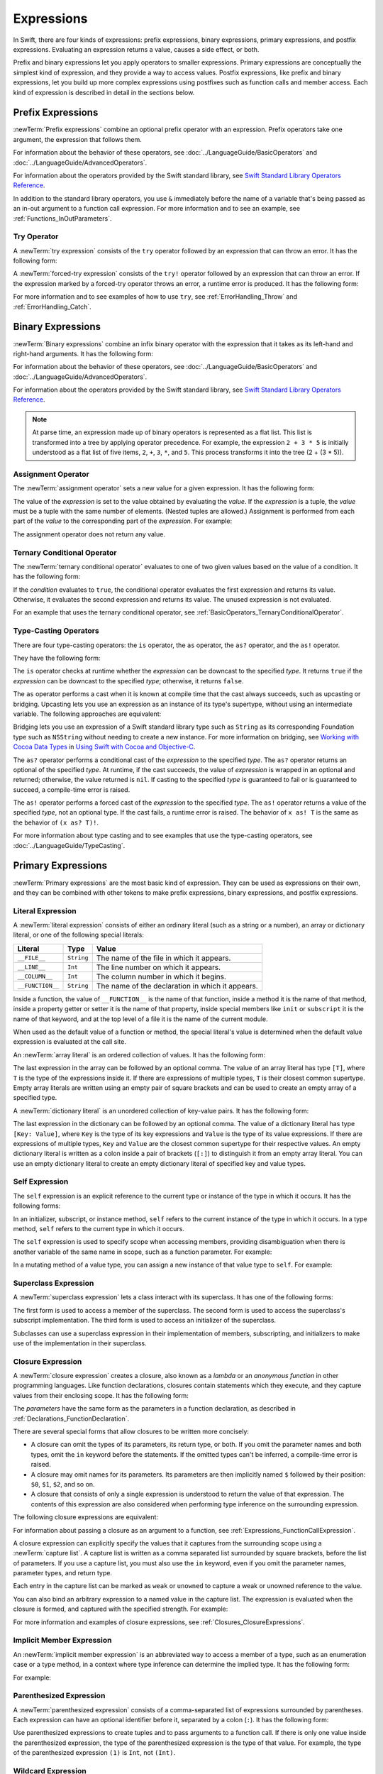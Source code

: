 Expressions
===========

In Swift, there are four kinds of expressions:
prefix expressions, binary expressions, primary expressions, and postfix expressions.
Evaluating an expression returns a value,
causes a side effect, or both.

Prefix and binary expressions let you
apply operators to smaller expressions.
Primary expressions are conceptually the simplest kind of expression,
and they provide a way to access values.
Postfix expressions,
like prefix and binary expressions,
let you build up more complex expressions
using postfixes such as function calls and member access.
Each kind of expression is described in detail
in the sections below.

.. langref-grammar

    expr          ::= expr-basic
    expr          ::= expr-trailing-closure expr-cast?

    expr-basic    ::= expr-sequence expr-cast?

    expr-sequence ::= expr-unary expr-binary*


.. syntax-grammar::

    Grammar of an expression

    expression --> try-operator-OPT prefix-expression binary-expressions-OPT
    expression-list --> expression | expression ``,`` expression-list


.. _Expressions_PrefixExpressions:

Prefix Expressions
------------------

:newTerm:`Prefix expressions` combine
an optional prefix operator with an expression.
Prefix operators take one argument,
the expression that follows them.

For information about the behavior of these operators,
see :doc:`../LanguageGuide/BasicOperators` and :doc:`../LanguageGuide/AdvancedOperators`.

For information about the operators provided by the Swift standard library,
see `Swift Standard Library Operators Reference <//apple_ref/doc/uid/TP40016054>`_.

In addition to the standard library operators,
you use ``&`` immediately before the name of a variable that's being passed
as an in-out argument to a function call expression.
For more information and to see an example,
see :ref:`Functions_InOutParameters`.

.. TODO: Need to a brief write up on the in-out-expression.

.. langref-grammar

    expr-unary   ::= operator-prefix* expr-postfix

.. syntax-grammar::

    Grammar of a prefix expression

    prefix-expression --> prefix-operator-OPT postfix-expression
    prefix-expression --> in-out-expression
    in-out-expression --> ``&`` identifier


.. _Expressions_TryExpression:

Try Operator
~~~~~~~~~~~~

A :newTerm:`try expression` consists of the ``try`` operator
followed by an expression that can throw an error.
It has the following form:

.. syntax-outline::

   try <#expression#>

A :newTerm:`forced-try expression` consists of the ``try!`` operator
followed by an expression that can throw an error.
If the expression marked by a forced-try operator throws an error,
a runtime error is produced.
It has the following form:

.. syntax-outline::

   try! <#expression#>

For more information and to see examples of how to use ``try``,
see :ref:`ErrorHandling_Throw` and :ref:`ErrorHandling_Catch`.

.. syntax-grammar::

    Grammar of a try expression

    try-operator --> ``try`` | ``try`` ``!``


.. _Expressions_BinaryExpressions:

Binary Expressions
------------------

:newTerm:`Binary expressions` combine
an infix binary operator with the expression that it takes
as its left-hand and right-hand arguments.
It has the following form:

.. syntax-outline::

   <#left-hand argument#> <#operator#> <#right-hand argument#>

For information about the behavior of these operators,
see :doc:`../LanguageGuide/BasicOperators` and :doc:`../LanguageGuide/AdvancedOperators`.

For information about the operators provided by the Swift standard library,
see `Swift Standard Library Operators Reference <//apple_ref/doc/uid/TP40016054>`_.

.. You have essentially expression sequences here, and within it are
   parts of the expressions.  We're calling them "expressions" even
   though they aren't what we ordinarily think of as expressions.  We
   have this two-phase thing where we do the expression sequence parsing
   which gives a rough parse tree.  Then after name binding we know
   operator precedence and we do a second phase of parsing that builds
   something that's a more traditional tree.

.. You're going to care about this if you're adding new operators --
   it's not a high priority.  We could probably loosely describe this
   process by saying that the parser handles it as a flat list and then
   applies the operator precedence to make a more typical parse tree.
   At some point, we will probably have to document the syntax around
   creating operators.  This may need to be discussed in the Language Guide
   in respect to the spacing rules -- ``x + y * z`` is different from
   ``x + y* z``.

.. note::

    At parse time,
    an expression made up of binary operators is represented
    as a flat list.
    This list is transformed into a tree
    by applying operator precedence.
    For example, the expression ``2 + 3 * 5``
    is initially understood as a flat list of five items,
    ``2``, ``+``, ``3``, ``*``, and ``5``.
    This process transforms it into the tree (2 + (3 * 5)).

.. langref-grammar

    expr-binary ::= op-binary-or-ternary expr-unary expr-cast?
    op-binary-or-ternary ::= operator-binary
    op-binary-or-ternary ::= '='
    op-binary-or-ternary ::= '?'-infix expr-sequence ':'

.. syntax-grammar::

    Grammar of a binary expression

    binary-expression --> binary-operator prefix-expression
    binary-expression --> assignment-operator try-operator-OPT prefix-expression
    binary-expression --> conditional-operator try-operator-OPT prefix-expression
    binary-expression --> type-casting-operator
    binary-expressions --> binary-expression binary-expressions-OPT


.. _Expressions_AssignmentOperator:

Assignment Operator
~~~~~~~~~~~~~~~~~~~

The :newTerm:`assignment operator` sets a new value
for a given expression.
It has the following form:

.. syntax-outline::

   <#expression#> = <#value#>

The value of the *expression*
is set to the value obtained by evaluating the *value*.
If the *expression* is a tuple,
the *value* must be a tuple
with the same number of elements.
(Nested tuples are allowed.)
Assignment is performed from each part of the *value*
to the corresponding part of the *expression*.
For example:

.. testcode:: assignmentOperator

    >> var (a, _, (b, c)) = ("test", 9.45, (12, 3))
    << // (a, _, (b, c)) : (String, Double, (Int, Int)) = ("test", 9.45, (12, 3))
    -> (a, _, (b, c)) = ("test", 9.45, (12, 3))
    -> // a is "test", b is 12, c is 3, and 9.45 is ignored

The assignment operator does not return any value.

.. langref-grammar

    op-binary-or-ternary ::= '='

.. syntax-grammar::

    Grammar of an assignment operator

    assignment-operator --> ``=``


.. _Expressions_TernaryConditionalOperator:

Ternary Conditional Operator
~~~~~~~~~~~~~~~~~~~~~~~~~~~~

The :newTerm:`ternary conditional operator` evaluates to one of two given values
based on the value of a condition.
It has the following form:

.. syntax-outline::

   <#condition#> ? <#expression used if true#> : <#expression used if false#>

If the *condition* evaluates to ``true``,
the conditional operator evaluates the first expression
and returns its value.
Otherwise, it evaluates the second expression
and returns its value.
The unused expression is not evaluated.

For an example that uses the ternary conditional operator,
see :ref:`BasicOperators_TernaryConditionalOperator`.

.. langref-grammar

    op-binary-or-ternary ::= '?'-infix expr-sequence ':'

.. syntax-grammar::

    Grammar of a conditional operator

    conditional-operator --> ``?`` expression ``:``


.. _Expressions_Type-CastingOperators:

Type-Casting Operators
~~~~~~~~~~~~~~~~~~~~~~~

There are four type-casting operators:
the ``is`` operator,
the ``as`` operator,
the ``as?`` operator,
and the ``as!`` operator.

They have the following form:

.. syntax-outline::

    <#expression#> is <#type#>
    <#expression#> as <#type#>
    <#expression#> as? <#type#>
    <#expression#> as! <#type#>

The ``is`` operator checks at runtime whether the *expression*
can be downcast to the specified *type*.
It returns ``true`` if the *expression* can be downcast to the specified *type*;
otherwise, it returns ``false``.

.. assertion:: triviallyTrueIsAndAs

    -> "hello" is String
    -> "hello" is Int
    <$ : Bool = true
    <$ : Bool = false
    !! <REPL Input>:1:9: warning: 'is' test is always true
    !! "hello" is String
    !! ^
    !! <REPL Input>:1:9: warning: cast from 'String' to unrelated type 'Int' always fails
    !! "hello" is Int
    !! ~~~~~~~ ^  ~~~

.. If the bugs are fixed, this can be reworded:
    The ``is`` operator checks at runtime
    to see whether the *expression*
    can be cast to the specified *type*
    If so, it returns ``true``; otherwise, it returns ``false``.

    See also <rdar://problem/16732083> Subtypes are not considered by the 'is' operator

The ``as`` operator performs a cast
when it is known at compile time
that the cast always succeeds,
such as upcasting or bridging.
Upcasting lets you use an expression as an instance of its type's supertype,
without using an intermediate variable.
The following approaches are equivalent:

.. testcode:: explicit-type-with-as-operator

   -> func f(any: Any) { print("Function for Any") }
   -> func f(int: Int) { print("Function for Int") }
   -> let x = 10
   << // x : Int = 10
   -> f(x)
   <- Function for Int
   ---
   -> let y: Any = x
   << // y : Any = 10
   -> f(y)
   <- Function for Any
   ---
   -> f(x as Any)
   <- Function for Any

Bridging lets you use an expression of
a Swift standard library type such as ``String``
as its corresponding Foundation type such as ``NSString``
without needing to create a new instance.
For more information on bridging,
see `Working with Cocoa Data Types <//apple_ref/doc/uid/TP40014216-CH6>`_
in `Using Swift with Cocoa and Objective-C <//apple_ref/doc/uid/TP40014216>`_.

The ``as?`` operator
performs a conditional cast of the *expression*
to the specified *type*.
The ``as?`` operator returns an optional of the specified *type*.
At runtime, if the cast succeeds,
the value of *expression* is wrapped in an optional and returned;
otherwise, the value returned is ``nil``.
If casting to the specified *type*
is guaranteed to fail or is guaranteed to succeed,
a compile-time error is raised.

The ``as!`` operator performs a forced cast of the *expression* to the specified *type*.
The ``as!`` operator returns a value of the specified *type*, not an optional type.
If the cast fails, a runtime error is raised.
The behavior of ``x as! T`` is the same as the behavior of ``(x as? T)!``.

For more information about type casting
and to see examples that use the type-casting operators,
see :doc:`../LanguageGuide/TypeCasting`.

.. langref-grammar

    expr-cast ::= 'is' type
    expr-cast ::= 'as' type

.. syntax-grammar::

    Grammar of a type-casting operator

    type-casting-operator --> ``is`` type
    type-casting-operator --> ``as`` type
    type-casting-operator --> ``as`` ``?`` type
    type-casting-operator --> ``as`` ``!`` type


.. _Expressions_PrimaryExpressions:

Primary Expressions
-------------------

:newTerm:`Primary expressions`
are the most basic kind of expression.
They can be used as expressions on their own,
and they can be combined with other tokens
to make prefix expressions, binary expressions, and postfix expressions.

.. langref-grammar

    expr-primary  ::= expr-literal
    expr-primary  ::= expr-identifier
    expr-primary  ::= expr-super
    expr-primary  ::= expr-closure
    expr-primary  ::= expr-anon-closure-arg
    expr-primary  ::= expr-paren
    expr-primary  ::= expr-delayed-identifier

.. syntax-grammar::

    Grammar of a primary expression

    primary-expression --> identifier generic-argument-clause-OPT
    primary-expression --> literal-expression
    primary-expression --> self-expression
    primary-expression --> superclass-expression
    primary-expression --> closure-expression
    primary-expression --> parenthesized-expression
    primary-expression --> implicit-member-expression
    primary-expression --> wildcard-expression

.. NOTE: One reason for breaking primary expressions out of postfix
   expressions is for exposition -- it makes it easier to organize the
   prose surrounding the production rules.

.. TR: Is a generic argument clause allowed
   after an identifier in expression context?
   It seems like that should only occur when an identifier
   is a *type* identifier.


.. _Expressions_LiteralExpression:

Literal Expression
~~~~~~~~~~~~~~~~~~

A :newTerm:`literal expression` consists of
either an ordinary literal (such as a string or a number),
an array or dictionary literal,
or one of the following special literals:

================    ===========  ===============================================
Literal             Type         Value
================    ===========  ===============================================
``__FILE__``        ``String``   The name of the file in which it appears.
``__LINE__``        ``Int``      The line number on which it appears.
``__COLUMN__``      ``Int``      The column number in which it begins.
``__FUNCTION__``    ``String``   The name of the declaration in which it appears.
================    ===========  ===============================================

Inside a function,
the value of ``__FUNCTION__`` is the name of that function,
inside a method it is the name of that method,
inside a property getter or setter it is the name of that property,
inside special members like ``init`` or ``subscript``
it is the name of that keyword,
and at the top level of a file it is the name of the current module.

When used as the default value of a function or method,
the special literal's value is determined
when the default value expression is evaluated at the call site.

.. See also "Special Kinds of Parameters" in "Declarations"
   where the general rule is defined.

.. testcode:: special-literal-evaluated-at-call-site

    -> func logFunctionName(string: String = __FUNCTION__) {
           print(string)
       }
    -> func myFunction() {
          logFunctionName() // Prints "myFunction()".
       }
    ---
    -> myFunction()
    << myFunction()
    >> func noNamedArgs(i: Int, _ j: Int) { logFunctionName() }
    >> noNamedArgs(1, 2)
    << noNamedArgs
    >> func namedArgs(i: Int, withJay j: Int) { logFunctionName() }
    namedArgs(1, withJay: 2)
    << namedArgs(_:withJay:)

.. Additional hidden tests above illustrate
   the somewhat irregular rules used by __FUNCTION__
   to write out the name of a function.
   In particular, the rule used for functions with no named arguments
   doesn't match the display in Xcode or our documentation.

An :newTerm:`array literal` is
an ordered collection of values.
It has the following form:

.. syntax-outline::

   [<#value 1#>, <#value 2#>, <#...#>]

The last expression in the array can be followed by an optional comma.
The value of an array literal has type ``[T]``,
where ``T`` is the type of the expressions inside it.
If there are expressions of multiple types,
``T`` is their closest common supertype.
Empty array literals are written using an empty
pair of square brackets and can be used to create an empty array of a specified type.

.. testcode:: array-literal-brackets

    -> var emptyArray: [Double] = []
    << // emptyArray : [Double] = []

A :newTerm:`dictionary literal` is
an unordered collection of key-value pairs.
It has the following form:

.. syntax-outline::

   [<#key 1#>: <#value 1#>, <#key 2#>: <#value 2#>, <#...#>]

The last expression in the dictionary can be followed by an optional comma.
The value of a dictionary literal has type ``[Key: Value]``,
where ``Key`` is the type of its key expressions
and ``Value`` is the type of its value expressions.
If there are expressions of multiple types,
``Key`` and ``Value`` are the closest common supertype
for their respective values.
An empty dictionary literal is written as
a colon inside a pair of brackets (``[:]``)
to distinguish it from an empty array literal.
You can use an empty dictionary literal to create an empty dictionary literal
of specified key and value types.

.. testcode:: dictionary-literal-brackets

    -> var emptyDictionary: [String: Double] = [:]
    << // emptyDictionary : [String : Double] = [:]


.. langref-grammar

    expr-literal ::= integer_literal
    expr-literal ::= floating_literal
    expr-literal ::= character_literal
    expr-literal ::= string_literal
    expr-literal ::= '__FILE__'
    expr-literal ::= '__LINE__'
    expr-literal ::= '__COLUMN__'

.. syntax-grammar::

    Grammar of a literal expression

    literal-expression --> literal
    literal-expression --> array-literal | dictionary-literal
    literal-expression --> ``__FILE__`` | ``__LINE__`` | ``__COLUMN__`` | ``__FUNCTION__``

    array-literal --> ``[`` array-literal-items-OPT ``]``
    array-literal-items --> array-literal-item ``,``-OPT | array-literal-item ``,`` array-literal-items
    array-literal-item --> expression

    dictionary-literal --> ``[`` dictionary-literal-items ``]`` | ``[`` ``:`` ``]``
    dictionary-literal-items --> dictionary-literal-item ``,``-OPT | dictionary-literal-item ``,`` dictionary-literal-items
    dictionary-literal-item --> expression ``:`` expression


.. _Expressions_SelfExpression:

Self Expression
~~~~~~~~~~~~~~~

The ``self`` expression is an explicit reference to the current type
or instance of the type in which it occurs.
It has the following forms:

.. syntax-outline::

    self
    self.<#member name#>
    self[<#subscript index#>]
    self(<#initializer arguments#>)
    self.init(<#initializer arguments#>)

.. TODO: Come back and explain the second to last form (i.e., self(arg: value)).

In an initializer, subscript, or instance method, ``self`` refers to the current
instance of the type in which it occurs. In a type method,
``self`` refers to the current type in which it occurs.

The ``self`` expression is used to specify scope when accessing members,
providing disambiguation when there is
another variable of the same name in scope,
such as a function parameter.
For example:

.. testcode:: self-expression

    -> class SomeClass {
           var greeting: String
           init(greeting: String) {
               self.greeting = greeting
           }
       }

In a mutating method of a value type,
you can assign a new instance of that value type to ``self``.
For example:

.. testcode:: self-expression

    -> struct Point {
          var x = 0.0, y = 0.0
          mutating func moveByX(deltaX: Double, y deltaY: Double) {
             self = Point(x: x + deltaX, y: y + deltaY)
          }
       }
    >> var somePoint = Point(x: 1.0, y: 1.0)
    << // somePoint : Point = REPL.Point(x: 1.0, y: 1.0)
    >> somePoint.moveByX(2.0, y: 3.0)
    >> print("The point is now at (\(somePoint.x), \(somePoint.y))")
    << The point is now at (3.0, 4.0)

.. syntax-grammar::

    Grammar of a self expression

    self-expression --> ``self``
    self-expression --> ``self`` ``.`` identifier
    self-expression --> ``self`` ``[`` expression ``]``
    self-expression --> ``self`` ``.`` ``init``


.. _Expressions_SuperclassExpression:

Superclass Expression
~~~~~~~~~~~~~~~~~~~~~

A :newTerm:`superclass expression` lets a class
interact with its superclass.
It has one of the following forms:

.. syntax-outline::

    super.<#member name#>
    super[<#subscript index#>]
    super.init(<#initializer arguments#>)

The first form is used to access a member of the superclass.
The second form is used to access the superclass's subscript implementation.
The third form is used to access an initializer of the superclass.

Subclasses can use a superclass expression
in their implementation of members, subscripting, and initializers
to make use of the implementation in their superclass.

.. langref-grammar

    expr-super ::= expr-super-method
    expr-super ::= expr-super-subscript
    expr-super ::= expr-super-constructor
    expr-super-method ::= 'super' '.' expr-identifier
    expr-super-subscript ::= 'super' '[' expr ']'
    expr-super-constructor ::= 'super' '.' 'init'

.. syntax-grammar::

    Grammar of a superclass expression

    superclass-expression --> superclass-method-expression | superclass-subscript-expression | superclass-initializer-expression

    superclass-method-expression --> ``super`` ``.`` identifier
    superclass-subscript-expression --> ``super`` ``[`` expression ``]``
    superclass-initializer-expression --> ``super`` ``.`` ``init``


.. _Expressions_ClosureExpression:

Closure Expression
~~~~~~~~~~~~~~~~~~

A :newTerm:`closure expression` creates a closure,
also known as a *lambda* or an *anonymous function*
in other programming languages.
Like function declarations,
closures contain statements which they execute,
and they capture values from their enclosing scope.
It has the following form:

.. syntax-outline::

   { (<#parameters#>) -> <#return type#> in
      <#statements#>
   }

The *parameters* have the same form
as the parameters in a function declaration,
as described in :ref:`Declarations_FunctionDeclaration`.

There are several special forms
that allow closures to be written more concisely:

* A closure can omit the types
  of its parameters, its return type, or both.
  If you omit the parameter names and both types,
  omit the ``in`` keyword before the statements.
  If the omitted types can't be inferred,
  a compile-time error is raised.

* A closure may omit names for its parameters.
  Its parameters are then implicitly named
  ``$`` followed by their position:
  ``$0``, ``$1``, ``$2``, and so on.

* A closure that consists of only a single expression
  is understood to return the value of that expression.
  The contents of this expression are also considered
  when performing type inference on the surrounding expression.

The following closure expressions are equivalent:

.. testcode:: closure-expression-forms

    >> func myFunction(f: (Int, Int) -> Int) {}
    -> myFunction {
           (x: Int, y: Int) -> Int in
           return x + y
       }
    ---
    -> myFunction {
           (x, y) in
           return x + y
       }
    ---
    -> myFunction { return $0 + $1 }
    ---
    -> myFunction { $0 + $1 }

For information about passing a closure as an argument to a function,
see :ref:`Expressions_FunctionCallExpression`.

A closure expression can explicitly specify
the values that it captures from the surrounding scope
using a :newTerm:`capture list`.
A capture list is written as a comma separated list surrounded by square brackets,
before the list of parameters.
If you use a capture list, you must also use the ``in`` keyword,
even if you omit the parameter names, parameter types, and return type.

.. Reasonably sure that accessing a variable that you didn't capture should be an error.
   <rdar://problem/17024367> REPL - Accessing a variable not included in the capture list causes a segfault

Each entry in the capture list can be marked as ``weak`` or ``unowned``
to capture a weak or unowned reference to the value.

.. testcode:: closure-expression-weak

    >> func myFunction(f: () -> Void) { f() }
    >> class C {
    >> let title = "Title"
    >> func method() {
    -> myFunction { print(self.title) }                    // strong capture
    -> myFunction { [weak self] in print(self!.title) }    // weak capture
    -> myFunction { [unowned self] in print(self.title) }  // unowned capture
    >> } }
    >> C().method()
    << Title
    << Title
    << Title

You can also bind an arbitrary expression
to a named value in the capture list.
The expression is evaluated when the closure is formed,
and captured with the specified strength.
For example:

.. testcode:: closure-expression-capture

    >> func myFunction(f: () -> Void) { f() }
    >> class P { let title = "Title" }
    >> class C {
    >> let parent = P()
    >> func method() {
    // Weak capture of "self.parent" as "parent"
    -> myFunction { [weak parent = self.parent] in print(parent!.title) }
    >> } }
    >> C().method()
    << Title

For more information and examples of closure expressions,
see :ref:`Closures_ClosureExpressions`.

.. langref-grammar

    expr-closure ::= '{' closure-signature? brace-item* '}'
    closure-signature ::= pattern-tuple func-signature-result? 'in'
    closure-signature ::= identifier (',' identifier)* func-signature-result? 'in'
    expr-anon-closure-arg ::= dollarident

.. syntax-grammar::

    Grammar of a closure expression

    closure-expression --> ``{`` closure-signature-OPT statements ``}``

    closure-signature --> parameter-clause function-result-OPT ``in``
    closure-signature --> identifier-list function-result-OPT ``in``
    closure-signature --> capture-list parameter-clause function-result-OPT ``in``
    closure-signature --> capture-list identifier-list function-result-OPT ``in``
    closure-signature --> capture-list ``in``

    capture-list --> ``[`` capture-specifier expression ``]``
    capture-specifier --> ``weak`` | ``unowned`` | ``unowned(safe)`` | ``unowned(unsafe)``

.. _Expressions_ImplicitMemberExpression:

Implicit Member Expression
~~~~~~~~~~~~~~~~~~~~~~~~~~

An :newTerm:`implicit member expression`
is an abbreviated way to access a member of a type,
such as an enumeration case or a type method,
in a context where type inference
can determine the implied type.
It has the following form:

.. syntax-outline::

   .<#member name#>

For example:

.. testcode:: implicitMemberEnum

    >> enum MyEnumeration { case SomeValue, AnotherValue }
    -> var x = MyEnumeration.SomeValue
    << // x : MyEnumeration = REPL.MyEnumeration.SomeValue
    -> x = .AnotherValue

.. langref-grammar

    expr-delayed-identifier ::= '.' identifier

.. syntax-grammar::

    Grammar of a implicit member expression

    implicit-member-expression --> ``.`` identifier


.. _Expressions_ParenthesizedExpression:

Parenthesized Expression
~~~~~~~~~~~~~~~~~~~~~~~~

A :newTerm:`parenthesized expression` consists of
a comma-separated list of expressions surrounded by parentheses.
Each expression can have an optional identifier before it,
separated by a colon (``:``).
It has the following form:

.. syntax-outline::

   (<#identifier 1#>: <#expression 1#>, <#identifier 2#>: <#expression 2#>, <#...#>)

Use parenthesized expressions to create tuples
and to pass arguments to a function call.
If there is only one value inside the parenthesized expression,
the type of the parenthesized expression is the type of that value.
For example,
the type of the parenthesized expression ``(1)``
is ``Int``, not ``(Int)``.

.. langref-grammar

    expr-paren      ::= '(' ')'
    expr-paren      ::= '(' expr-paren-element (',' expr-paren-element)* ')'
    expr-paren-element ::= (identifier ':')? expr


.. syntax-grammar::

    Grammar of a parenthesized expression

    parenthesized-expression --> ``(`` expression-element-list-OPT ``)``
    expression-element-list --> expression-element | expression-element ``,`` expression-element-list
    expression-element --> expression | identifier ``:`` expression


.. _Expressions_WildcardExpression:

Wildcard Expression
~~~~~~~~~~~~~~~~~~~

A :newTerm:`wildcard expression`
is used to explicitly ignore a value during an assignment.
For example, in the following assignment
10 is assigned to ``x`` and 20 is ignored:

.. testcode:: wildcardTuple

    >> var (x, _) = (10, 20)
    << // (x, _) : (Int, Int) = (10, 20)
    -> (x, _) = (10, 20)
    -> // x is 10, and 20 is ignored

.. <rdar://problem/16678866> Assignment to _ from a variable causes a REPL segfault

.. syntax-grammar::

    Grammar of a wildcard expression

    wildcard-expression --> ``_``


.. _Expressions_PostfixExpressions:

Postfix Expressions
-------------------

:newTerm:`Postfix expressions` are formed
by applying a postfix operator or other postfix syntax
to an expression.
Syntactically, every primary expression is also a postfix expression.

For information about the behavior of these operators,
see :doc:`../LanguageGuide/BasicOperators` and :doc:`../LanguageGuide/AdvancedOperators`.

For information about the operators provided by the Swift standard library,
see `Swift Standard Library Operators Reference <//apple_ref/doc/uid/TP40016054>`_.

.. langref-grammar

    expr-postfix  ::= expr-primary
    expr-postfix  ::= expr-postfix operator-postfix
    expr-postfix  ::= expr-new
    expr-postfix  ::= expr-init
    expr-postfix  ::= expr-dot
    expr-postfix  ::= expr-metatype
    expr-postfix  ::= expr-subscript
    expr-postfix  ::= expr-call
    expr-postfix  ::= expr-optional
    expr-force-value  ::= expr-force-value (typo in the langref; lhs should be expr-postfix)

.. syntax-grammar::

    Grammar of a postfix expression

    postfix-expression --> primary-expression
    postfix-expression --> postfix-expression postfix-operator
    postfix-expression --> function-call-expression
    postfix-expression --> initializer-expression
    postfix-expression --> explicit-member-expression
    postfix-expression --> postfix-self-expression
    postfix-expression --> dynamic-type-expression
    postfix-expression --> subscript-expression
    postfix-expression --> forced-value-expression
    postfix-expression --> optional-chaining-expression


.. _Expressions_FunctionCallExpression:

Function Call Expression
~~~~~~~~~~~~~~~~~~~~~~~~

.. TODO: After we rewrite function decls,
   revisit this section to make sure that the names for things match.

A :newTerm:`function call expression` consists of a function name
followed by a comma-separated list of the function's arguments in parentheses.
Function call expressions have the following form:

.. syntax-outline::

    <#function name#>(<#argument value 1#>, <#argument value 2#>)

The *function name* can be any expression whose value is of a function type.

If the function definition includes names for its parameters,
the function call must include names before its argument values
separated by a colon (``:``).
This kind of function call expression has the following form:

.. syntax-outline::

   <#function name#>(<#argument name 1#>: <#argument value 1#>, <#argument name 2#>: <#argument value 2#>)

A function call expression can include a trailing closure
in the form of a closure expression immediately after the closing parenthesis.
The trailing closure is understood as an argument to the function,
added after the last parenthesized argument.
The following function calls are equivalent:

.. testcode:: trailing-closure

    >> func someFunction (x: Int, f: Int -> Bool) -> Bool {
    >>    return f(x)
    >> }
    >> let x = 10
    << // x : Int = 10
    // someFunction takes an integer and a closure as its arguments
    -> someFunction(x, f: {$0 == 13})
    << // r0 : Bool = false
    -> someFunction(x) {$0 == 13}
    << // r1 : Bool = false

If the trailing closure is the function's only argument,
the parentheses can be omitted.

.. testcode:: no-paren-trailing-closure

    >> class Data {
    >>    let data = 10
    >>    func someMethod(f: Int -> Bool) -> Bool {
    >>       return f(self.data)
    >>    }
    >> }
    >> let myData = Data()
    << // myData : Data = REPL.Data
    // someFunction takes a closure as its only argument
    -> myData.someMethod() {$0 == 13}
    << // r0 : Bool = false
    -> myData.someMethod {$0 == 13}
    << // r1 : Bool = false

.. langref-grammar

    expr-call ::= expr-postfix expr-paren
    expr-trailing-closure ::= expr-postfix expr-closure+

.. syntax-grammar::

    Grammar of a function call expression

    function-call-expression --> postfix-expression parenthesized-expression
    function-call-expression --> postfix-expression parenthesized-expression-OPT trailing-closure
    trailing-closure --> closure-expression

.. Multiple trailing closures in LangRef is an error,
   and so is the trailing typecast,
   per [Contributor 6004] 2014-03-04 email.
   Not documenting those in the prose or grammar
   even though they happen to still work.


.. _Expressions_InitializerExpression:

Initializer Expression
~~~~~~~~~~~~~~~~~~~~~~

An :newTerm:`initializer expression` provides access
to a type's initializer.
It has the following form:

.. syntax-outline::

    <#expression#>.init(<#initializer arguments#>)

You use the initializer expression in a function call expression
to initialize a new instance of a type.
You also use an initializer expression
to delegate to the initializer of a superclass.

.. testcode:: init-call-superclass

    >> class SomeSuperClass { }
    -> class SomeSubClass: SomeSuperClass {
    ->     override init() {
    ->         // subclass initialization goes here
    ->         super.init()
    ->     }
    -> }

Like a function, an initializer can be used as a value.
For example:

.. testcode:: init-as-value

    // Type annotation is required because String has multiple initializers.
    -> let initializer: Int -> String = String.init
    << // initializer : Int -> String = (Function)
    -> let oneTwoThree = [1, 2, 3].map(initializer).reduce("", combine: +)
    << // oneTwoThree : String = "123"
    -> print(oneTwoThree)
    <- 123

If you specify a type by name,
you can access the type's initializer without using an initializer expression.
In all other cases, you must use an initializer expression.

.. testcode:: explitic-implicit-init

    >> struct SomeType {
    >>     let data: Int
    >> }
    -> let s1 = SomeType.init(data: 3)  // Valid
    << // s1 : SomeType = REPL.SomeType(data: 3)
    -> let s2 = SomeType(data: 1)       // Also valid
    << // s2 : SomeType = REPL.SomeType(data: 1)
    ---
    >> let someValue = s1
    << // someValue : SomeType = REPL.SomeType(data: 3)
    -> let s4 = someValue.dynamicType(data: 5)       // Error
    << // s3 : SomeType = REPL.SomeType(data: 7)
    -> let s3 = someValue.dynamicType.init(data: 7)  // Valid
    !! <REPL Input>:1:31: error: initializing from a metatype value must reference 'init' explicitly
    !! let s4 = someValue.dynamicType(data: 5)       // Error
    !!                               ^
    !!                               .init

.. langref-grammar

    expr-init ::= expr-postfix '.' 'init'

.. syntax-grammar::

    Grammar of an initializer expression

    initializer-expression --> postfix-expression ``.`` ``init``

.. _Expressions_ExplicitMemberExpression:

Explicit Member Expression
~~~~~~~~~~~~~~~~~~~~~~~~~~

A :newTerm:`explicit member expression` allows access
to the members of a named type, a tuple, or a module.
It consists of a period (``.``) between the item
and the identifier of its member.

.. syntax-outline::

   <#expression#>.<#member name#>

The members of a named type are named
as part of the type's declaration or extension.
For example:

.. testcode:: explicitMemberExpression

    -> class SomeClass {
           var someProperty = 42
       }
    -> let c = SomeClass()
    << // c : SomeClass = REPL.SomeClass
    -> let y = c.someProperty  // Member access
    << // y : Int = 42

The members of a tuple
are implicitly named using integers in the order they appear,
starting from zero.
For example:

.. testcode:: explicit-member-expression

    -> var t = (10, 20, 30)
    << // t : (Int, Int, Int) = (10, 20, 30)
    -> t.0 = t.1
    -> // Now t is (20, 20, 30)

The members of a module access
the top-level declarations of that module.

.. TR: Confirm?

If a period appears at the beginning of a line,
it is understood as part of an explicit member expression,
not as an implicit member expression.
For example, the following listing shows chained method calls
split over several lines:

.. testcode:: period-at-start-of-line
   :compile: true

   -> let x = [10, 3, 20, 15, 4]
   ->     .sort()
   ->     .filter { $0 > 5 }
   ->     .map { $0 * 100 }
   >> print(x)
   << [1000, 1500, 2000]

.. langref-grammar

    expr-dot ::= expr-postfix '.' dollarident
    expr-dot ::= expr-postfix '.' expr-identifier

.. syntax-grammar::

    Grammar of an explicit member expression

    explicit-member-expression --> postfix-expression ``.`` decimal-digits
    explicit-member-expression --> postfix-expression ``.`` identifier generic-argument-clause-OPT


.. _Expressions_PostfixSelfExpression:

Postfix Self Expression
~~~~~~~~~~~~~~~~~~~~~~~

A postfix ``self`` expression consists of an expression or the name of a type,
immediately followed by ``.self``. It has the following forms:

.. syntax-outline::

       <#expression#>.self
       <#type#>.self

The first form evaluates to the value of the *expression*.
For example, ``x.self`` evaluates to ``x``.

The second form evaluates to the value of the *type*. Use this form
to access a type as a value. For example,
because ``SomeClass.self`` evaluates to the ``SomeClass`` type itself,
you can pass it to a function or method that accepts a type-level argument.

.. syntax-grammar::

    Grammar of a self expression

    postfix-self-expression --> postfix-expression ``.`` ``self``


.. _Expressions_DynamicTypeExpression:

Dynamic Type Expression
~~~~~~~~~~~~~~~~~~~~~~~

A ``dynamicType`` expression consists of an expression,
immediately followed by ``.dynamicType``. It has the following form:

.. syntax-outline::

    <#expression#>.dynamicType

The *expression* can't be the name of a type.
The entire ``dynamicType`` expression evaluates to the value of the
runtime type of the *expression*, as the following example shows:

.. testcode:: dynamic-type

    -> class SomeBaseClass {
           class func printClassName() {
               print("SomeBaseClass")
           }
       }
    -> class SomeSubClass: SomeBaseClass {
           override class func printClassName() {
               print("SomeSubClass")
           }
       }
    -> let someInstance: SomeBaseClass = SomeSubClass()
    << // someInstance : SomeBaseClass = REPL.SomeSubClass
    -> // someInstance has a static type of SomeBaseClass at compile time, and
    -> // it has a dynamc type of SomeSubClass at runtime
    -> someInstance.dynamicType.printClassName()
    <- SomeSubClass

.. syntax-grammar::

    Grammar of a dynamic type expression

    dynamic-type-expression --> postfix-expression ``.`` ``dynamicType``


.. _Expressions_SubscriptExpression:

Subscript Expression
~~~~~~~~~~~~~~~~~~~~

A :newTerm:`subscript expression` provides subscript access
using the getter and setter
of the corresponding subscript declaration.
It has the following form:

.. syntax-outline::

   <#expression#>[<#index expressions#>]

To evaluate the value of a subscript expression,
the subscript getter for the *expression*'s type is called
with the *index expressions* passed as the subscript parameters.
To set its value,
the subscript setter is called in the same way.

.. TR: Confirm that indexing on
   a comma-separated list of expressions
   is intentional, not just a side effect.
   I see this working, for example:
   (swift) class Test {
             subscript(a: Int, b: Int) -> Int { return 12 }
           }
   (swift) var t = Test()
   // t : Test = <Test instance>
   (swift) t[1, 2]
   // r0 : Int = 12

For information about subscript declarations,
see :ref:`Declarations_ProtocolSubscriptDeclaration`.

.. langref-grammar

    expr-subscript ::= expr-postfix '[' expr ']'

.. syntax-grammar::

    Grammar of a subscript expression

    subscript-expression --> postfix-expression ``[`` expression-list ``]``


.. _Expressions_Forced-ValueExpression:

Forced-Value Expression
~~~~~~~~~~~~~~~~~~~~~~~

A :newTerm:`forced-value expression` unwraps an optional value
that you are certain is not ``nil``.
It has the following form:

.. syntax-outline::

   <#expression#>!

If the value of the *expression* is not ``nil``,
the optional value is unwrapped
and returned with the corresponding nonoptional type.
Otherwise, a runtime error is raised.

The unwrapped value of a forced-value expression can be modified,
either by mutating the value itself,
or by assigning to one of the value's members.
For example:

.. testcode:: optional-as-lvalue

   -> var x: Int? = 0
   << // x : Int? = Optional(0)
   -> x!++
   <$ Int = 0
   /> x is now \(x!)
   </ x is now 1
   ---
   -> var someDictionary = ["a": [1, 2, 3], "b": [10, 20]]
   << // someDictionary : [String : Array<Int>] = ["b": [10, 20], "a": [1, 2, 3]]
   -> someDictionary["a"]![0] = 100
   /> someDictionary is now \(someDictionary)
   </ someDictionary is now [b: [10, 20], a: [100, 2, 3]]

.. langref-grammar

    expr-force-value ::= expr-postfix '!'

.. syntax-grammar::

    Grammar of a forced-value expression

    forced-value-expression --> postfix-expression ``!``


.. _Expression_OptionalChainingOperator:

Optional-Chaining Expression
~~~~~~~~~~~~~~~~~~~~~~~~~~~~

An :newTerm:`optional-chaining expression` provides a simplified syntax
for using optional values in postfix expressions.
It has the following form:

.. syntax-outline::

    <#expression#>?

Optional-chaining expressions must appear within a postfix expression,
and they cause the postfix expression to be evaluated in a special way.
If the optional-chaining expression is ``nil``,
all of the other operations in the postfix expression are ignored
and the entire postfix expression evaluates to ``nil``.
If the optional-chaining expression is not ``nil``,
the value of the optional-chaining expression is unwrapped
and used to evaluate the rest of the postfix expression.
In either case,
the value of the postfix expression is still of an optional type.

If a postfix expression that contains an optional-chaining expression
is nested inside other postfix expressions,
only the outermost expression returns an optional type.
In the example below,
when ``c`` is not ``nil``,
its value is unwrapped and used to evaluate ``.property``,
the value of which is used to evaluate ``.performAction()``.
The entire expression ``c?.property.performAction()``
has a value of an optional type.

.. testcode:: optional-chaining

   >> class OtherClass { func performAction() -> Bool {return true} }
   >> class SomeClass { var property: OtherClass = OtherClass() }
   -> var c: SomeClass?
   << // c : SomeClass? = nil
   -> var result: Bool? = c?.property.performAction()
   << // result : Bool? = nil

The following example shows the behavior
of the example above
without using optional chaining.

.. testcode:: optional-chaining-alt

   >> class OtherClass { func performAction() -> Bool {return true} }
   >> class SomeClass { var property: OtherClass = OtherClass() }
   >> var c: SomeClass?
   << // c : SomeClass? = nil
   -> var result: Bool? = nil
   << // result : Bool? = nil
   -> if let unwrappedC = c {
         result = unwrappedC.property.performAction()
      }

The unwrapped value of an optional-chaining expression can be modified,
either by mutating the value itself,
or by assigning to one of the value's members.
If the value of the optional-chaining expression is ``nil``,
the expression on the right hand side of the assignment operator
is not evaluated.
For example:

.. testcode:: optional-chaining-as-lvalue

   -> func someFunctionWithSideEffects() -> Int {
         return 42  // No actual side effects.
      }
   -> var someDictionary = ["a": [1, 2, 3], "b": [10, 20]]
   << // someDictionary : [String : Array<Int>] = ["b": [10, 20], "a": [1, 2, 3]]
   ---
   -> someDictionary["not here"]?[0] = someFunctionWithSideEffects()
   <$ : ()? = nil
   // someFunctionWithSideEffects is not evaluated
   /> someDictionary is still \(someDictionary)
   </ someDictionary is still [b: [10, 20], a: [1, 2, 3]]
   ---
   -> someDictionary["a"]?[0] = someFunctionWithSideEffects()
   <$ : ()? = Optional(())
   /> someFunctionWithSideEffects is evaluated and returns \(someFunctionWithSideEffects())
   </ someFunctionWithSideEffects is evaluated and returns 42
   /> someDictionary is now \(someDictionary)
   </ someDictionary is now [b: [10, 20], a: [42, 2, 3]]

.. langref-grammar

    expr-optional ::= expr-postfix '?'-postfix

.. syntax-grammar::

   Grammar of an optional-chaining expression

   optional-chaining-expression --> postfix-expression ``?``
